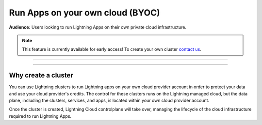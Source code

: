 .. _byoc:

#################################
Run Apps on your own cloud (BYOC)
#################################

**Audience:** Users looking to run Lightning Apps on their own private cloud infrastructure.

.. note:: This feature is currently available for early access! To create your own cluster `contact us <mailto:product@lightning.ai?subject=I%20want%20to%20run%20on%20my%20private%20cloud!>`_.


----

.. raw:: html

    <div class="display-card-container">
        <div class="row">

.. displayitem::
   :header: Create an AWS cluster
   :description: Create an AWS cluster
   :col_css: col-md-4
   :button_link: create_cluster.html
   :height: 180
   :tag: Basic

.. displayitem::
   :header: Run app on your cluster
   :description: How to run apps on your Lighnting Cluster
   :col_css: col-md-4
   :button_link: run_on_cluster.html
   :height: 180
   :tag: Basic

.. displayitem::
   :header: Delete a cluster
   :description: Delete a cluster
   :col_css: col-md-4
   :button_link: delete_cluster.html
   :height: 180
   :tag: Basic

.. raw:: html

        </div>
    </div>


----



********************
Why create a cluster
********************

You can use Lightning clusters to run Lightning apps on your own cloud provider account in order to protect your data and use your cloud provider's credits. The control for these clusters runs on the Lightning managed cloud, but the data plane, including the clusters, services, and apps, is located within your own cloud provider account.

Once the cluster is created, Lightning Cloud controlplane will take over,
managing the lifecycle of the cloud infrastructure required to run Lightning Apps.
